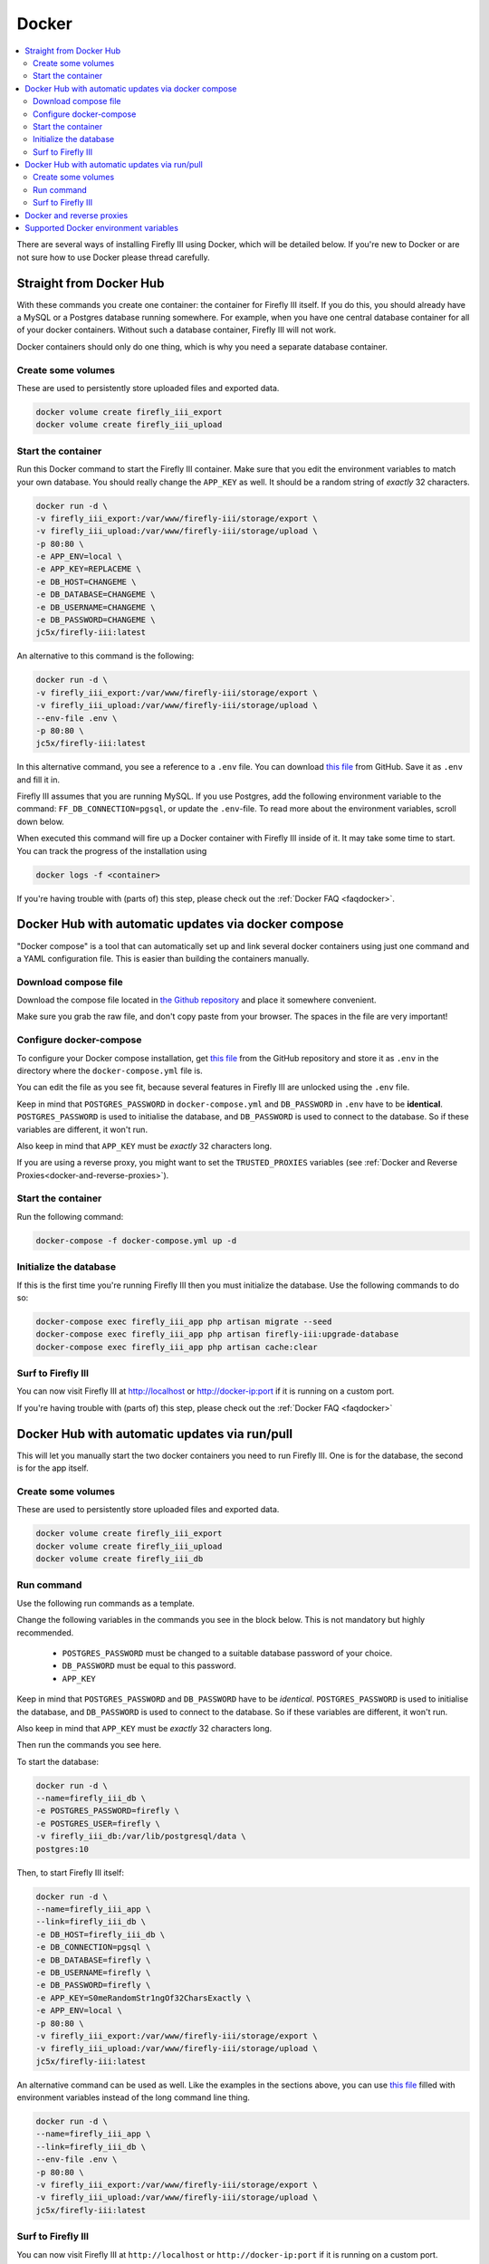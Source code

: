 .. _installdocker:

======
Docker
======

.. contents::
   :local:

There are several ways of installing Firefly III using Docker, which will be detailed below. If you're new to Docker or are not sure how to use Docker please thread carefully.

Straight from Docker Hub
------------------------
With these commands you create one container: the container for Firefly III itself. If you do this, you should already have a MySQL or a Postgres database running somewhere. For example, when you have one central database container for all of your docker containers. Without such a database container, Firefly III will not work.

Docker containers should only do one thing, which is why you need a separate database container.

Create some volumes
~~~~~~~~~~~~~~~~~~~

These are used to persistently store uploaded files and exported data.

.. code-block:: bash

   docker volume create firefly_iii_export
   docker volume create firefly_iii_upload

Start the container
~~~~~~~~~~~~~~~~~~~

Run this Docker command to start the Firefly III container. Make sure that you edit the environment variables to match your own database. You should really change the ``APP_KEY`` as well. It should be a random string of *exactly* 32 characters.

.. code-block:: bash

   docker run -d \
   -v firefly_iii_export:/var/www/firefly-iii/storage/export \
   -v firefly_iii_upload:/var/www/firefly-iii/storage/upload \ 
   -p 80:80 \
   -e APP_ENV=local \
   -e APP_KEY=REPLACEME \
   -e DB_HOST=CHANGEME \
   -e DB_DATABASE=CHANGEME \
   -e DB_USERNAME=CHANGEME \
   -e DB_PASSWORD=CHANGEME \
   jc5x/firefly-iii:latest

An alternative to this command is the following:

.. code-block:: bash
   
   docker run -d \
   -v firefly_iii_export:/var/www/firefly-iii/storage/export \
   -v firefly_iii_upload:/var/www/firefly-iii/storage/upload \
   --env-file .env \
   -p 80:80 \
   jc5x/firefly-iii:latest

In this alternative command, you see a reference to a ``.env`` file. You can download `this file <https://raw.githubusercontent.com/firefly-iii/firefly-iii/master/docker-variables.txt>`_ from GitHub. Save it as ``.env`` and fill it in. 

Firefly III assumes that you are running MySQL. If you use Postgres, add the following environment variable to the command: ``FF_DB_CONNECTION=pgsql``, or update the ``.env``-file. To read more about the environment variables, scroll down below.

When executed this command will fire up a Docker container with Firefly III inside of it. It may take some time to start. You can track the progress of the installation using

.. code-block:: bash
   
   docker logs -f <container>

If you're having trouble with (parts of) this step, please check out the :ref:`Docker FAQ <faqdocker>`.

Docker Hub with automatic updates via docker compose
----------------------------------------------------

"Docker compose" is a tool that can automatically set up and link several docker containers using just one command and a YAML configuration file. This is easier than building the containers manually.

Download compose file
~~~~~~~~~~~~~~~~~~~~~

Download the compose file located in `the Github repository <https://raw.githubusercontent.com/firefly-iii/firefly-iii/master/docker-compose.yml>`_ and place it somewhere convenient. 

Make sure you grab the raw file, and don't copy paste from your browser. The spaces in the file are very important!

Configure docker-compose 
~~~~~~~~~~~~~~~~~~~~~~~~

To configure your Docker compose installation, get `this file <https://raw.githubusercontent.com/firefly-iii/firefly-iii/master/docker-variables.txt>`_ from the GitHub repository and store it as ``.env`` in the directory where the ``docker-compose.yml`` file is. 

You can edit the file as you see fit, because several features in Firefly III are unlocked using the ``.env`` file.

Keep in mind that ``POSTGRES_PASSWORD`` in ``docker-compose.yml`` and ``DB_PASSWORD`` in ``.env`` have to be **identical**. ``POSTGRES_PASSWORD`` is used to initialise the database, and ``DB_PASSWORD`` is used to connect to the database. So if these variables are different, it won't run.

Also keep in mind that ``APP_KEY`` must be *exactly* 32 characters long.

If you are using a reverse proxy, you might want to set the ``TRUSTED_PROXIES`` variables (see :ref:`Docker and Reverse Proxies<docker-and-reverse-proxies>`).

Start the container
~~~~~~~~~~~~~~~~~~~

Run the following command:

.. code-block:: bash
   
   docker-compose -f docker-compose.yml up -d

Initialize the database
~~~~~~~~~~~~~~~~~~~~~~~

If this is the first time you're running Firefly III then you must initialize the database. Use the following commands to do so:

.. code-block:: bash

   docker-compose exec firefly_iii_app php artisan migrate --seed
   docker-compose exec firefly_iii_app php artisan firefly-iii:upgrade-database
   docker-compose exec firefly_iii_app php artisan cache:clear

Surf to Firefly III
~~~~~~~~~~~~~~~~~~~

You can now visit Firefly III at `http://localhost <http://localhost>`_ or `http://docker-ip:port <http://docker-ip:port>`_ if it is running on a custom port.

If you're having trouble with (parts of) this step, please check out the :ref:`Docker FAQ <faqdocker>`

Docker Hub with automatic updates via run/pull
----------------------------------------------

This will let you manually start the two docker containers you need to run Firefly III. One is for the database, the second is for the app itself.

Create some volumes
~~~~~~~~~~~~~~~~~~~

These are used to persistently store uploaded files and exported data.

.. code-block:: bash

   docker volume create firefly_iii_export
   docker volume create firefly_iii_upload
   docker volume create firefly_iii_db

Run command
~~~~~~~~~~~

Use the following run commands as a template.

Change the following variables in the commands you see in the block below. This is not mandatory but highly recommended.

 * ``POSTGRES_PASSWORD`` must be changed to a suitable database password of your choice.
 * ``DB_PASSWORD`` must be equal to this password.
 * ``APP_KEY``

Keep in mind that ``POSTGRES_PASSWORD`` and ``DB_PASSWORD`` have to be *identical*. ``POSTGRES_PASSWORD`` is used to initialise the database, and ``DB_PASSWORD`` is used to connect to the database. So if these variables are different, it won't run.

Also keep in mind that ``APP_KEY`` must be *exactly* 32 characters long.

Then run the commands you see here.

To start the database:

.. code-block:: bash

   docker run -d \
   --name=firefly_iii_db \
   -e POSTGRES_PASSWORD=firefly \
   -e POSTGRES_USER=firefly \
   -v firefly_iii_db:/var/lib/postgresql/data \
   postgres:10

Then, to start Firefly III itself:

.. code-block:: bash
   
   docker run -d \
   --name=firefly_iii_app \
   --link=firefly_iii_db \
   -e DB_HOST=firefly_iii_db \
   -e DB_CONNECTION=pgsql \
   -e DB_DATABASE=firefly \
   -e DB_USERNAME=firefly \
   -e DB_PASSWORD=firefly \
   -e APP_KEY=S0meRandomStr1ngOf32CharsExactly \
   -e APP_ENV=local \
   -p 80:80 \
   -v firefly_iii_export:/var/www/firefly-iii/storage/export \
   -v firefly_iii_upload:/var/www/firefly-iii/storage/upload \
   jc5x/firefly-iii:latest

An alternative command can be used as well. Like the examples in the sections above, you can use `this file <https://raw.githubusercontent.com/firefly-iii/firefly-iii/master/docker-variables.txt>`_ filled with environment variables instead of the long command line thing.

.. code-block:: bash
   
   docker run -d \
   --name=firefly_iii_app \
   --link=firefly_iii_db \
   --env-file .env \
   -p 80:80 \
   -v firefly_iii_export:/var/www/firefly-iii/storage/export \
   -v firefly_iii_upload:/var/www/firefly-iii/storage/upload \
   jc5x/firefly-iii:latest


Surf to Firefly III
~~~~~~~~~~~~~~~~~~~

You can now visit Firefly III at ``http://localhost`` or ``http://docker-ip:port`` if it is running on a custom port.

If you're having trouble with (parts of) this step, please check out the :ref:`Docker FAQ <faqdocker>`

.. _docker-and-reverse-proxies:

Docker and reverse proxies
--------------------------

In the ``.env`` file you will find a variable called ``TRUSTED_PROXIES`` which must be set to either the reverse proxy machine or simply ``**``. For example:

.. code-block:: bash

   # ...
   TRUSTED_PROXIES=**
   # ...

On the command line, this would be:

.. code-block:: bash

   -e DB_HOST=mysql \
   -e DB_DATABASE=firefly \
   -e DB_USERNAME=firefly \
   -e APP_ENV=local \
   # ....
   -e TRUSTED_PROXIES=** \

If you wish to enable SSL as well, Firefly III (or rather Laravel) respects the HTTP header `X-Forwarded-Proto`. Add this to your vhost file:

.. code-block:: bash
   
   RequestHeader set X-Forwarded-Proto "https" 
   
If you are using Nginx add the following to your location block:

.. code-block:: bash

   proxy_set_header X-Forwarded-Proto $scheme;

If you're having trouble with (parts of) this step, please check out the :ref:`Docker FAQ <faqdocker>`


Supported Docker environment variables
--------------------------------------
There are many environment variables that you can set in Firefly III. Just check out the `example ENV file <https://raw.githubusercontent.com/firefly-iii/firefly-iii/master/docker-variables.txt>`_ that lists them all.

Each value can be used on the command line, or with the ``--env-file .env \`` argument you saw before.
